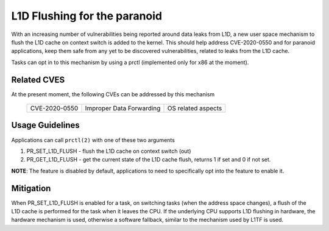 L1D Flushing for the paranoid
=============================

With an increasing number of vulnerabilities being reported around data
leaks from L1D, a new user space mechanism to flush the L1D cache on
context switch is added to the kernel. This should help address
CVE-2020-0550 and for paranoid applications, keep them safe from any
yet to be discovered vulnerabilities, related to leaks from the L1D
cache.

Tasks can opt in to this mechanism by using a prctl (implemented only
for x86 at the moment).

Related CVES
------------
At the present moment, the following CVEs can be addressed by this
mechanism

    =============       ========================     ==================
    CVE-2020-0550       Improper Data Forwarding     OS related aspects
    =============       ========================     ==================

Usage Guidelines
----------------
Applications can call ``prctl(2)`` with one of these two arguments

1. PR_SET_L1D_FLUSH - flush the L1D cache on context switch (out)
2. PR_GET_L1D_FLUSH - get the current state of the L1D cache flush, returns 1
   if set and 0 if not set.

**NOTE**: The feature is disabled by default, applications to need to specifically
opt into the feature to enable it.

Mitigation
----------
When PR_SET_L1D_FLUSH is enabled for a task, on switching tasks (when
the address space changes), a flush of the L1D cache is performed for
the task when it leaves the CPU. If the underlying CPU supports L1D
flushing in hardware, the hardware mechanism is used, otherwise a software
fallback, similar to the mechanism used by L1TF is used.

